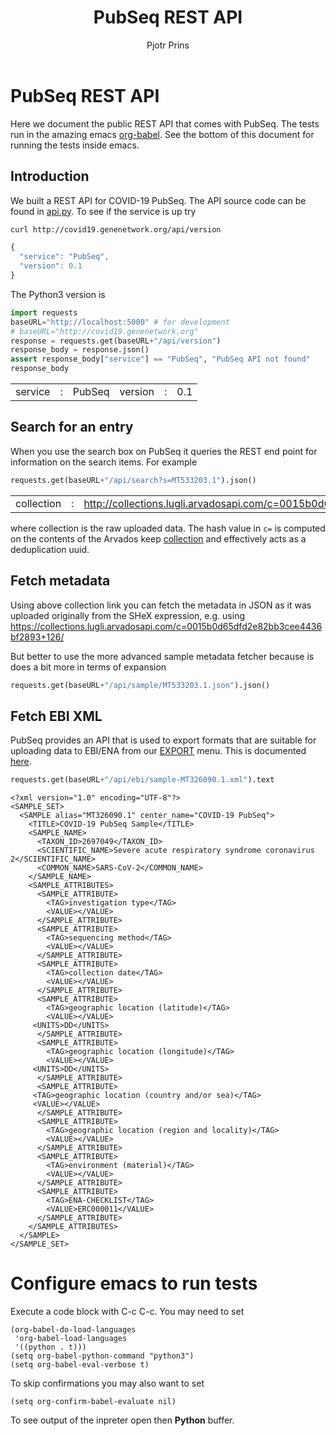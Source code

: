 # C-c C-e h h   publish
# C-c !         insert date (use . for active agenda, C-u C-c ! for date+time, C-u C-c . for time)
# C-c C-t       task rotate
# RSS_IMAGE_URL: http://xxxx.xxxx.free.fr/rss_icon.png

#+TITLE: PubSeq REST API
#+AUTHOR: Pjotr Prins
#+HTML_LINK_HOME: http://covid19.genenetwork.org/apidoc
# OPTIONS: section-numbers: nil, with-drawers: t

#+HTML_HEAD: <link rel="Blog stylesheet" type="text/css" href="blog.css" />

* PubSeq REST API

Here we document the public REST API that comes with PubSeq. The tests
run in the amazing emacs [[https://orgmode.org/worg/org-contrib/babel/languages/ob-doc-python.html][org-babel]].  See the bottom of this document
for running the tests inside emacs.

** Introduction

We built a REST API for COVID-19 PubSeq. The API source code can be
found in [[https://github.com/arvados/bh20-seq-resource/tree/master/bh20simplewebuploader/api.py][api.py]]. To see if the service is up try

#+begin_src sh
curl http://covid19.genenetwork.org/api/version
#+end_src

#+begin_src js
{
  "service": "PubSeq",
  "version": 0.1
}
#+end_src

The Python3 version is

#+begin_src python :session :exports both
import requests
baseURL="http://localhost:5000" # for development
# baseURL="http://covid19.genenetwork.org"
response = requests.get(baseURL+"/api/version")
response_body = response.json()
assert response_body["service"] == "PubSeq", "PubSeq API not found"
response_body
#+end_src

#+RESULTS:
| service | : | PubSeq | version | : | 0.1 |

** Search for an entry

When you use the search box on PubSeq it queries the REST end point
for information on the search items. For example

#+begin_src python :session :exports both
requests.get(baseURL+"/api/search?s=MT533203.1").json()
#+end_src

#+RESULTS:
| collection | : | http://collections.lugli.arvadosapi.com/c=0015b0d65dfd2e82bb3cee4436bf2893+126 | fasta | : | http://collections.lugli.arvadosapi.com/c=0015b0d65dfd2e82bb3cee4436bf2893+126/sequence.fasta | id | : | MT533203.1 | info | : | http://identifiers.org/insdc/MT533203.1#sequence |

where collection is the raw uploaded data. The hash value in ~c=~ is
computed on the contents of the Arvados keep [[https://doc.arvados.org/v2.0/user/tutorials/tutorial-keep-mount-gnu-linux.html][collection]] and effectively
acts as a deduplication uuid.

** Fetch metadata

Using above collection link you can fetch the metadata in JSON as it
was uploaded originally from the SHeX expression, e.g. using
https://collections.lugli.arvadosapi.com/c=0015b0d65dfd2e82bb3cee4436bf2893+126/

But better to use the more advanced sample metadata fetcher
because is does a bit more in terms of expansion

#+begin_src python :session :exports both
requests.get(baseURL+"/api/sample/MT533203.1.json").json()
#+end_src

#+RESULTS:



** Fetch EBI XML

PubSeq provides an API that is used to export formats that are
suitable for uploading data to EBI/ENA from our [[http://covid19.genenetwork.org/export][EXPORT]] menu. This is
documented [[http://covid19.genenetwork.org/blog?id=using-covid-19-pubseq-part6][here]].

#+begin_src python :session :exports both
requests.get(baseURL+"/api/ebi/sample-MT326090.1.xml").text
#+end_src

#+RESULTS:
#+begin_example
<?xml version="1.0" encoding="UTF-8"?>
<SAMPLE_SET>
  <SAMPLE alias="MT326090.1" center_name="COVID-19 PubSeq">
    <TITLE>COVID-19 PubSeq Sample</TITLE>
    <SAMPLE_NAME>
      <TAXON_ID>2697049</TAXON_ID>
      <SCIENTIFIC_NAME>Severe acute respiratory syndrome coronavirus 2</SCIENTIFIC_NAME>
      <COMMON_NAME>SARS-CoV-2</COMMON_NAME>
    </SAMPLE_NAME>
    <SAMPLE_ATTRIBUTES>
      <SAMPLE_ATTRIBUTE>
        <TAG>investigation type</TAG>
        <VALUE></VALUE>
      </SAMPLE_ATTRIBUTE>
      <SAMPLE_ATTRIBUTE>
        <TAG>sequencing method</TAG>
        <VALUE></VALUE>
      </SAMPLE_ATTRIBUTE>
      <SAMPLE_ATTRIBUTE>
        <TAG>collection date</TAG>
        <VALUE></VALUE>
      </SAMPLE_ATTRIBUTE>
      <SAMPLE_ATTRIBUTE>
        <TAG>geographic location (latitude)</TAG>
        <VALUE></VALUE>
     <UNITS>DD</UNITS>
      </SAMPLE_ATTRIBUTE>
      <SAMPLE_ATTRIBUTE>
        <TAG>geographic location (longitude)</TAG>
        <VALUE></VALUE>
     <UNITS>DD</UNITS>
      </SAMPLE_ATTRIBUTE>
      <SAMPLE_ATTRIBUTE>
     <TAG>geographic location (country and/or sea)</TAG>
     <VALUE></VALUE>
      </SAMPLE_ATTRIBUTE>
      <SAMPLE_ATTRIBUTE>
        <TAG>geographic location (region and locality)</TAG>
        <VALUE></VALUE>
      </SAMPLE_ATTRIBUTE>
      <SAMPLE_ATTRIBUTE>
        <TAG>environment (material)</TAG>
        <VALUE></VALUE>
      </SAMPLE_ATTRIBUTE>
      <SAMPLE_ATTRIBUTE>
        <TAG>ENA-CHECKLIST</TAG>
        <VALUE>ERC000011</VALUE>
      </SAMPLE_ATTRIBUTE>
    </SAMPLE_ATTRIBUTES>
  </SAMPLE>
</SAMPLE_SET>
#+end_example

* Configure emacs to run tests

Execute a code
block with C-c C-c. You may need to set

#+begin_src elisp
(org-babel-do-load-languages
 'org-babel-load-languages
 '((python . t)))
(setq org-babel-python-command "python3")
(setq org-babel-eval-verbose t)
#+end_src

#+RESULTS:
: python3

To skip confirmations you may also want to set

: (setq org-confirm-babel-evaluate nil)

To see output of the inpreter open then *Python* buffer.
